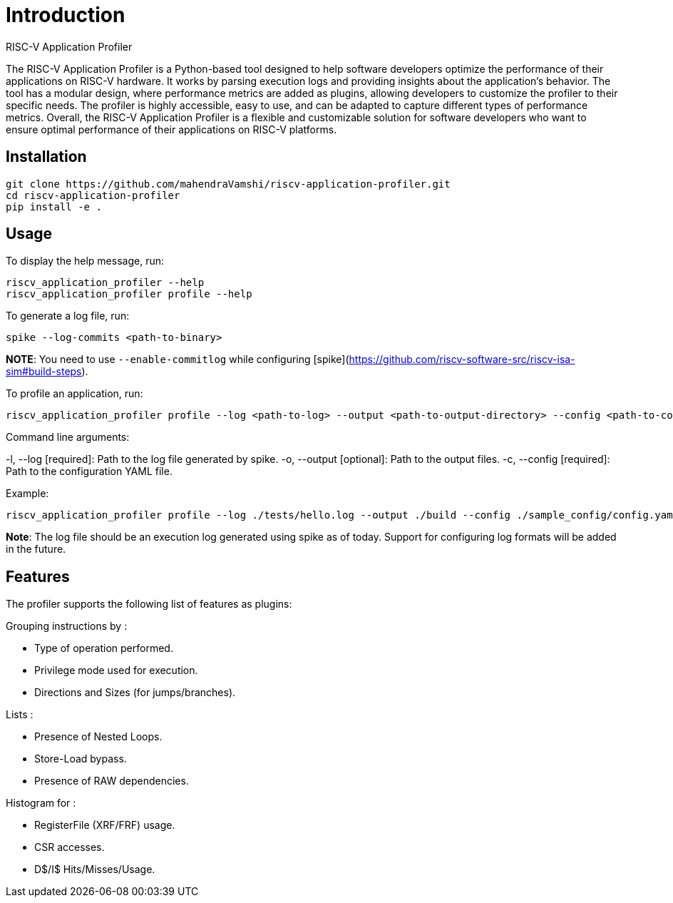 Introduction
============
 RISC-V Application Profiler

The RISC-V Application Profiler is a Python-based tool designed to help software developers optimize the performance of their applications on RISC-V hardware. It works by parsing execution logs and providing insights about the application's behavior. The tool has a modular design, where performance metrics are added as plugins, allowing developers to customize the profiler to their specific needs. The profiler is highly accessible, easy to use, and can be adapted to capture different types of performance metrics. Overall, the RISC-V Application Profiler is a flexible and customizable solution for software developers who want to ensure optimal performance of their applications on RISC-V platforms.

== Installation

[source,shell]
----
git clone https://github.com/mahendraVamshi/riscv-application-profiler.git
cd riscv-application-profiler
pip install -e .
----

== Usage

To display the help message, run:

[source,shell]
----
riscv_application_profiler --help
riscv_application_profiler profile --help
----

To generate a log file, run:

[source,shell]
----
spike --log-commits <path-to-binary>
----

**NOTE**: You need to use `--enable-commitlog` while configuring [spike](https://github.com/riscv-software-src/riscv-isa-sim#build-steps).

To profile an application, run:

[source,shell]
----
riscv_application_profiler profile --log <path-to-log> --output <path-to-output-directory> --config <path-to-config-file> config.yaml
----

Command line arguments:

-l, --log   [required]: Path to the log file generated by spike.
-o, --output [optional]: Path to the output files.
-c, --config   [required]: Path to the configuration YAML file.

Example:

[source,shell]
----
riscv_application_profiler profile --log ./tests/hello.log --output ./build --config ./sample_config/config.yaml 
----

**Note**: The log file should be an execution log generated using spike as of today. Support for configuring log formats will be added in the future.

== Features

The profiler supports the following list of features as plugins:

Grouping instructions by :

- Type of operation performed.
- Privilege mode used for execution.
- Directions and Sizes (for jumps/branches).

Lists :

- Presence of Nested Loops.
- Store-Load bypass.
- Presence of RAW dependencies.

Histogram for :

- RegisterFile (XRF/FRF) usage.
- CSR accesses.
- D$/I$ Hits/Misses/Usage.
